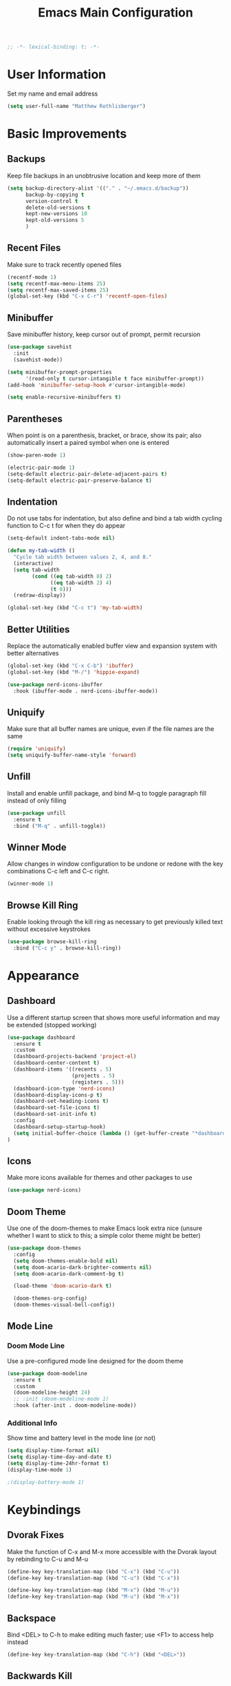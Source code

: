#+TITLE: Emacs Main Configuration
#+STARTUP: overview

#+BEGIN_SRC emacs-lisp
;; -*- lexical-binding: t; -*-
#+END_SRC

* User Information
Set my name and email address

#+BEGIN_SRC emacs-lisp
(setq user-full-name "Matthew Rothlisberger")
#+END_SRC

* Basic Improvements
** Backups
Keep file backups in an unobtrusive location and keep more of them

#+BEGIN_SRC emacs-lisp
(setq backup-directory-alist '(("." . "~/.emacs.d/backup"))
      backup-by-copying t
      version-control t
      delete-old-versions t
      kept-new-versions 10
      kept-old-versions 5
      )
#+END_SRC

** Recent Files
Make sure to track recently opened files

#+BEGIN_SRC emacs-lisp
(recentf-mode 1)
(setq recentf-max-menu-items 25)
(setq recentf-max-saved-items 25)
(global-set-key (kbd "C-x C-r") 'recentf-open-files)
#+END_SRC

** Minibuffer
Save minibuffer history, keep cursor out of prompt, permit recursion

#+BEGIN_SRC emacs-lisp
(use-package savehist
  :init
  (savehist-mode))

(setq minibuffer-prompt-properties
      '(read-only t cursor-intangible t face minibuffer-prompt))
(add-hook 'minibuffer-setup-hook #'cursor-intangible-mode)

(setq enable-recursive-minibuffers t)
#+END_SRC

** Parentheses
When point is on a parenthesis, bracket, or brace, show its pair; also
automatically insert a paired symbol when one is entered

#+BEGIN_SRC emacs-lisp
(show-paren-mode 1)

(electric-pair-mode 1)
(setq-default electric-pair-delete-adjacent-pairs t)
(setq-default electric-pair-preserve-balance t)
#+END_SRC

** Indentation
Do not use tabs for indentation, but also define and bind a tab width
cycling function to C-c t for when they do appear

#+BEGIN_SRC emacs-lisp
(setq-default indent-tabs-mode nil)

(defun my-tab-width ()
  "Cycle tab width between values 2, 4, and 8."
  (interactive)
  (setq tab-width
        (cond ((eq tab-width 8) 2)
              ((eq tab-width 2) 4)
              (t 8)))
  (redraw-display))

(global-set-key (kbd "C-c t") 'my-tab-width)
#+END_SRC

** Better Utilities 
Replace the automatically enabled buffer view and expansion system
with better alternatives

#+BEGIN_SRC emacs-lisp
(global-set-key (kbd "C-x C-b") 'ibuffer)
(global-set-key (kbd "M-/") 'hippie-expand)

(use-package nerd-icons-ibuffer
  :hook (ibuffer-mode . nerd-icons-ibuffer-mode))
#+END_SRC

** Uniquify
Make sure that all buffer names are unique, even if the file names are
the same

#+BEGIN_SRC emacs-lisp
(require 'uniquify)
(setq uniquify-buffer-name-style 'forward)
#+END_SRC

** Unfill
Install and enable unfill package, and bind M-q to toggle paragraph
fill instead of only filling

#+BEGIN_SRC emacs-lisp
(use-package unfill
  :ensure t
  :bind ("M-q" . unfill-toggle))
#+END_SRC

** Winner Mode
Allow changes in window configuration to be undone or redone with the
key combinations C-c left and C-c right.

#+BEGIN_SRC emacs-lisp
(winner-mode 1)
#+END_SRC

** Browse Kill Ring
Enable looking through the kill ring as necessary to get previously
killed text without excessive keystrokes

#+BEGIN_SRC emacs-lisp
(use-package browse-kill-ring
  :bind ("C-c y" . browse-kill-ring))
#+END_SRC

* Appearance
** Dashboard
Use a different startup screen that shows more useful information and
may be extended (stopped working)

#+BEGIN_SRC emacs-lisp
(use-package dashboard
  :ensure t
  :custom
  (dashboard-projects-backend 'project-el)
  (dashboard-center-content t)
  (dashboard-items '((recents . 5)
                     (projects . 5)
                     (registers . 5)))
  (dashboard-icon-type 'nerd-icons)
  (dashboard-display-icons-p t)
  (dashboard-set-heading-icons t)
  (dashboard-set-file-icons t)
  (dashboard-set-init-info t)
  :config
  (dashboard-setup-startup-hook)
  (setq initial-buffer-choice (lambda () (get-buffer-create "*dashboard*")))
)
#+END_SRC

** Icons
Make more icons available for themes and other packages to use

#+BEGIN_SRC emacs-lisp
(use-package nerd-icons)
#+END_SRC

** Doom Theme
Use one of the doom-themes to make Emacs look extra nice (unsure
whether I want to stick to this; a simple color theme might be better)

#+BEGIN_SRC emacs-lisp
(use-package doom-themes
  :config
  (setq doom-themes-enable-bold nil)
  (setq doom-acario-dark-brighter-comments nil)
  (setq doom-acario-dark-comment-bg t)

  (load-theme 'doom-acario-dark t)

  (doom-themes-org-config)
  (doom-themes-visual-bell-config))

#+END_SRC

** Mode Line
*** Doom Mode Line
Use a pre-configured mode line designed for the doom theme

#+BEGIN_SRC emacs-lisp
(use-package doom-modeline
  :ensure t
  :custom
  (doom-modeline-height 24)
  ;; :init (doom-modeline-mode 1)
  :hook (after-init . doom-modeline-mode))
#+END_SRC

*** Additional Info
Show time and battery level in the mode line (or not)

#+BEGIN_SRC emacs-lisp
(setq display-time-format nil)
(setq display-time-day-and-date t)
(setq display-time-24hr-format t)
(display-time-mode 1)

;(display-battery-mode 1)
#+END_SRC

* Keybindings
** Dvorak Fixes
Make the function of C-x and M-x more accessible with the Dvorak
layout by rebinding to C-u and M-u

#+BEGIN_SRC emacs-lisp
(define-key key-translation-map (kbd "C-x") (kbd "C-u"))
(define-key key-translation-map (kbd "C-u") (kbd "C-x"))

(define-key key-translation-map (kbd "M-x") (kbd "M-u"))
(define-key key-translation-map (kbd "M-u") (kbd "M-x"))
#+END_SRC

** Backspace
Bind <DEL> to C-h to make editing much faster; use <F1> to access help
instead

#+BEGIN_SRC emacs-lisp
(define-key key-translation-map (kbd "C-h") (kbd "<DEL>"))
#+END_SRC

** Backwards Kill
Rebind C-w to a function that behaves normally when region is active,
but kills one word backwards otherwise

#+BEGIN_SRC emacs-lisp
(defun kill-region-or-backward-kill-word (&optional arg region)
  "'kill-region' if the region is active, otherwise 'backward-kill-word'"
  (interactive
   (list (prefix-numeric-value current-prefix-arg) (use-region-p)))
  (if region
      (kill-region (region-beginning) (region-end))
    (backward-kill-word arg)))

(global-set-key (kbd "C-w") 'kill-region-or-backward-kill-word)
#+END_SRC

** C-c <char> Bindings
Set my own custom bindings of various Emacs functions to unbound C-c
combinations

#+BEGIN_SRC emacs-lisp
(global-set-key (kbd "C-c d") 'delete-indentation)
(global-set-key (kbd "C-c e") 'enlarge-window)
(global-set-key (kbd "C-c h") 'help)
(global-set-key (kbd "C-c r") 'replace-string)
#+END_SRC

** Drag Stuff
Enable dragging lines and regions around in a file, just like bullet
points in Org mode

#+BEGIN_SRC emacs-lisp
(use-package drag-stuff
  :config
  (drag-stuff-global-mode 1)
  (drag-stuff-define-keys)
  (add-to-list 'drag-stuff-except-modes 'org-mode)
  )
#+END_SRC

** Smart Hungry Delete
Allow me to delete lots of whitespace at once, avoiding repeated
key presses

#+BEGIN_SRC emacs-lisp
(use-package smart-hungry-delete
  :ensure t
  :bind (("<DEL>" . smart-hungry-delete-backward-char)
	 ("C-d" . smart-hungry-delete-forward-char))
  :defer nil ;; dont defer so we can add our functions to hooks 
  :config (smart-hungry-delete-add-default-hooks)
  )
#+END_SRC

* Major Mode Changes
** Grep Mode
Add capability to edit grep buffers

#+BEGIN_SRC emacs-lisp
(use-package wgrep)
#+END_SRC

** Text Mode
Automatically turn on spell check and auto fill in all text and org
mode buffers

#+BEGIN_SRC emacs-lisp
(add-hook 'text-mode-hook 'flyspell-mode)
(add-hook 'text-mode-hook 'turn-on-auto-fill)
#+END_SRC

** Programming Mode
*** Todo Highlight
Make TODO items stand out more

#+BEGIN_SRC emacs-lisp
(use-package hl-todo
  :custom
  (hl-todo-color-background nil)
  (hl-todo-keyword-faces
   '(("TODO" . "#FFA000")
     ("NOTE" . "#70C0F0")))
  :bind (:map hl-todo-mode-map
              ("C-c t p" . hl-todo-previous)
              ("C-c t n" . hl-todo-next)
              ("C-c t o" . hl-todo-occur)
              ("C-c t i" . hl-todo-insert))
  :hook (prog-mode . hl-todo-mode))
#+END_SRC

*** Spell Check
Use flyspell to check spelling in code comments

#+BEGIN_SRC emacs-lisp
(add-hook 'prog-mode-hook 'flyspell-prog-mode)
#+END_SRC

*** Line Numbers
Display line numbers in code buffers

#+BEGIN_SRC emacs-lisp
(add-hook 'prog-mode-hook 'display-line-numbers-mode)
#+END_SRC

*** White Space
Show trailing (unnecessary) white space on all lines where it appears,
but only in programming modes

#+BEGIN_SRC emacs-lisp
(add-hook 'prog-mode-hook (lambda () (setq show-trailing-whitespace t)))
#+END_SRC

** Rust Mode
Add and use the official Rust mode for Emacs, and the Cargo minor mode

#+BEGIN_SRC emacs-lisp
(use-package rust-mode)
(use-package cargo
  :config (add-hook 'rust-mode-hook 'cargo-minor-mode))
#+END_SRC

** C Mode
Set the C tab offset to 4; also define a new C style that fits my
preferences, then set it to the default style

#+BEGIN_SRC emacs-lisp
(setq-default c-basic-offset 4)

(c-add-style "my-style"
             '("gnu"
               (c-basic-offset . 4)     ; Guessed value
               (c-offsets-alist
                (block-close . 0)       ; Guessed value
                (defun-block-intro . +) ; Guessed value
                (defun-close . 0)       ; Guessed value
                (defun-open . 0)        ; Guessed value
                (statement . 0)             ; Guessed value
                (statement-block-intro . +) ; Guessed value
                (substatement . +)      ; Guessed value
                (substatement-open . 0) ; Guessed value
                (topmost-intro . 0)     ; Guessed value
                (access-label . -)
                (annotation-top-cont . 0)
                (annotation-var-cont . +)
                (arglist-close . c-lineup-close-paren)
                (arglist-cont c-lineup-gcc-asm-reg 0)
                (arglist-cont-nonempty . c-lineup-arglist)
                (arglist-intro . c-lineup-arglist-intro-after-paren)
                (block-open . 0)
                (brace-entry-open . 0)
                (brace-list-close . 0)
                (brace-list-entry . c-lineup-under-anchor)
                (brace-list-intro . c-lineup-arglist-intro-after-paren)
                (brace-list-open . +)
                (c . c-lineup-C-comments)
                (case-label . 0)
                (catch-clause . 0)
                (class-close . 0)
                (class-open . 0)
                (comment-intro . c-lineup-comment)
                (composition-close . 0)
                (composition-open . 0)
                (cpp-define-intro c-lineup-cpp-define +)
                (cpp-macro . -1000)
                (cpp-macro-cont . +)
                (do-while-closure . 0)
                (else-clause . 0)
                (extern-lang-close . 0)
                (extern-lang-open . 0)
                (friend . 0)
                (func-decl-cont . +)
                (inclass . +)
                (incomposition . +)
                (inexpr-class . +)
                (inexpr-statement . +)
                (inextern-lang . +)
                (inher-cont . c-lineup-multi-inher)
                (inher-intro . +)
                (inlambda . c-lineup-inexpr-block)
                (inline-close . 0)
                (inline-open . 0)
                (inmodule . +)
                (innamespace . +)
                (knr-argdecl . 0)
                (knr-argdecl-intro . 5)
                (label . 0)
                (lambda-intro-cont . +)
                (member-init-cont . c-lineup-multi-inher)
                (member-init-intro . +)
                (module-close . 0)
                (module-open . 0)
                (namespace-close . 0)
                (namespace-open . 0)
                (objc-method-args-cont . c-lineup-ObjC-method-args)
                (objc-method-call-cont c-lineup-ObjC-method-call-colons c-lineup-ObjC-method-call +)
                (objc-method-intro .
                                   [0])
                (statement-case-intro . +)
                (statement-case-open . +)
                (statement-cont . +)
                (stream-op . c-lineup-streamop)
                (string . -1000)
                (substatement-label . 0)
                (template-args-cont c-lineup-template-args +)
                (topmost-intro-cont first c-lineup-topmost-intro-cont c-lineup-gnu-DEFUN-intro-cont))))

(setq c-default-style "my-style")
#+END_SRC

** GLSL Mode
Add a mode for GLSL shader programs

#+BEGIN_SRC emacs-lisp
(use-package glsl-mode)
#+END_SRC

** Lua Mode
Add and use a Lua mode for Emacs

#+BEGIN_SRC emacs-lisp
(use-package lua-mode)
#+END_SRC

** Elisp Mode
Set eldoc mode, to automatically show brief documentation of elisp
functions at point; also bind M-. in elisp mode to describe the
function at point

#+BEGIN_SRC emacs-lisp
(eldoc-mode 1)

(define-key emacs-lisp-mode-map
  (kbd "M-.") 'find-function-at-point)
#+END_SRC

** SQL Mode
Use sqlup to automatically change SQL keywords to uppercase while
typing, and blacklist any necessary words

#+BEGIN_SRC emacs-lisp
(use-package sqlup-mode
  :config
  (add-hook 'sql-mode-hook 'sqlup-mode)
  (add-hook 'sql-interactive-mode-hook 'sqlup-mode)

  (add-to-list 'sqlup-blacklist "name")
  (add-to-list 'sqlup-blacklist "schema"))
#+END_SRC

** YAML Mode
Add a mode for YAML configuration files, which are used by Jekyll

#+BEGIN_SRC emacs-lisp
(use-package yaml-mode
  :config
  (add-to-list 'auto-mode-alist '("\\.yml\\'" . yaml-mode)))
#+END_SRC

** Ada Mode
Add a mode for Ada source files

#+BEGIN_SRC emacs-lisp
(use-package wisi)
(use-package ada-mode)
#+END_SRC

* Wayfinding
Locate items and execute actions quickly

** Consult
Improve the experience of searching for all kinds of things

#+BEGIN_SRC emacs-lisp
(use-package consult
  :ensure t
  :bind (;; C-c bindings in `mode-specific-map'
         ("C-c M-x" . consult-mode-command)
         ("C-c t" . consult-history)
         ("C-c k" . consult-kmacro)
         ("C-c m" . consult-man)
         ("C-c i" . consult-info)
         ([remap Info-search] . consult-info)
         ;; C-x bindings in `ctl-x-map'
         ("C-x M-:" . consult-complex-command)     ;; orig. repeat-complex-command
         ("C-x b" . consult-buffer)                ;; orig. switch-to-buffer
         ("C-x 4 b" . consult-buffer-other-window) ;; orig. switch-to-buffer-other-window
         ("C-x 5 b" . consult-buffer-other-frame)  ;; orig. switch-to-buffer-other-frame
         ("C-x t b" . consult-buffer-other-tab)    ;; orig. switch-to-buffer-other-tab
         ("C-x r b" . consult-bookmark)            ;; orig. bookmark-jump
         ("C-x p b" . consult-project-buffer)      ;; orig. project-switch-to-buffer
         ;; Custom M-# bindings for fast register access
         ("M-#" . consult-register-load)
         ("M-'" . consult-register-store)          ;; orig. abbrev-prefix-mark (unrelated)
         ("C-M-#" . consult-register)
         ;; Other custom bindings
         ("M-y" . consult-yank-pop)                ;; orig. yank-pop
         ;; M-g bindings in `goto-map'
         ("M-g e" . consult-compile-error)
         ("M-g f" . consult-flycheck)
         ("M-g g" . consult-goto-line)             ;; orig. goto-line
         ("M-g M-g" . consult-goto-line)           ;; orig. goto-line
         ("M-g o" . consult-outline)               ;; Alternative: consult-org-heading
         ("M-g m" . consult-mark)
         ("M-g k" . consult-global-mark)
         ("M-g i" . consult-imenu)
         ("M-g I" . consult-imenu-multi)
         ;; M-s bindings in `search-map'
         ("M-s d" . consult-find)                  ;; Alternative: consult-fd
         ("M-s c" . consult-locate)
         ("M-s g" . consult-grep)
         ("M-s G" . consult-git-grep)
         ("M-s r" . consult-ripgrep)
         ("M-s l" . consult-line)
         ("M-s L" . consult-line-multi)
         ("M-s k" . consult-keep-lines)
         ("M-s u" . consult-focus-lines)
         ;; Isearch integration
         ("M-s e" . consult-isearch-history)
         :map isearch-mode-map
         ("M-e" . consult-isearch-history)         ;; orig. isearch-edit-string
         ("M-s e" . consult-isearch-history)       ;; orig. isearch-edit-string
         ("M-s l" . consult-line)                  ;; needed by consult-line to detect isearch
         ("M-s L" . consult-line-multi)            ;; needed by consult-line to detect isearch
         ;; Minibuffer history
         :map minibuffer-local-map
         ("M-s" . consult-history)                 ;; orig. next-matching-history-element
         ("M-r" . consult-history))                ;; orig. previous-matching-history-element

  :init

  ;; Optionally configure the register formatting. This improves the register
  ;; preview for `consult-register', `consult-register-load',
  ;; `consult-register-store' and the Emacs built-ins.
  (setq register-preview-delay 0.5
        register-preview-function #'consult-register-format)

  ;; Optionally tweak the register preview window.
  ;; This adds thin lines, sorting and hides the mode line of the window.
  (advice-add #'register-preview :override #'consult-register-window)

  ;; Use Consult to select xref locations with preview
  (setq xref-show-xrefs-function #'consult-xref
        xref-show-definitions-function #'consult-xref)

  :config

  ;; Optionally configure preview. The default value
  ;; is 'any, such that any key triggers the preview.
  ;; (setq consult-preview-key 'any)
  ;; (setq consult-preview-key "M-.")
  ;; (setq consult-preview-key '("S-<down>" "S-<up>"))
  ;; For some commands and buffer sources it is useful to configure the
  ;; :preview-key on a per-command basis using the `consult-customize' macro.
  (consult-customize
   consult-theme :preview-key '(:debounce 0.2 any)
   consult-ripgrep consult-git-grep consult-grep
   consult-bookmark consult-recent-file consult-xref
   consult--source-bookmark consult--source-file-register
   consult--source-recent-file consult--source-project-recent-file
   ;; :preview-key "M-."
   :preview-key '(:debounce 0.4 any))

  ;; Optionally configure the narrowing key.
  ;; Both < and C-+ work reasonably well.
  (setq consult-narrow-key "<") ;; "C-+"

  ;; Optionally make narrowing help available in the minibuffer.
  ;; You may want to use `embark-prefix-help-command' or which-key instead.
  ;; (define-key consult-narrow-map (vconcat consult-narrow-key "?") #'consult-narrow-help)
)
#+END_SRC

** Embark
Embark on a journey

#+BEGIN_SRC emacs-lisp
(use-package embark
  :ensure t
  :bind*
  (("C-." . embark-act)
  ("C-;" . embark-dwim)
  ("C-c b" . embark-bindings))
  :init
  :config
  (add-to-list 'display-buffer-alist
               '("\\`\\*Embark Collect \\(Live\\|Completions\\)\\*"
                 nil
                 (window-parameters (mode-line-format . none)))))

(use-package embark-consult
  :ensure t
  :hook
  (embark-collect-mode . consult-preview-at-point-mode))
#+END_SRC

* Completions
** Marginalia
Completion info in the minibuffer

#+BEGIN_SRC emacs-lisp
(use-package marginalia
  ;; Bind `marginalia-cycle' locally in the minibuffer.  To make the binding
  ;; available in the *Completions* buffer, add it to the
  ;; `completion-list-mode-map'.
  :bind (:map minibuffer-local-map
         ("M-A" . marginalia-cycle))
  :init
  (marginalia-mode))
#+END_SRC

** Icons
Add icons to many completion minibuffers

#+BEGIN_SRC emacs-lisp
(use-package nerd-icons-completion
  :after marginalia
  :config
  (nerd-icons-completion-mode)
  (add-hook 'marginalia-mode-hook #'nerd-icons-completion-marginalia-setup))
#+END_SRC

** Cape
Further completion enhancements

#+BEGIN_SRC emacs-lisp
(use-package cape)
#+END_SRC

** Orderless
Fancy completion style

#+BEGIN_SRC emacs-lisp
(use-package orderless
  :demand t
  :config
  (orderless-define-completion-style +orderless-with-initialism
    (orderless-matching-styles '(orderless-initialism orderless-literal orderless-regexp)))
  :custom
  (completion-styles '(orderless basic))
  (completion-category-defaults nil)
  (completion-category-overrides '((file (styles . (partial-completion flex)))
                                   (command (styles +orderless-with-initialism))
                                   (variable (styles +orderless-with-initialism))
                                   (symbol (styles +orderless-with-initialism))))
  (orderless-component-separator #'orderless-escapable-split-on-space))
#+END_SRC

** Vertico
Vertical completion system

#+BEGIN_SRC emacs-lisp
(use-package vertico
  :init
  (vertico-mode))

(use-package vertico-directory
  :after vertico
  :ensure nil
  :bind (:map vertico-map
              ("RET" . vertico-directory-enter)
              ("DEL" . vertico-directory-delete-char)
              ("M-DEL" . vertico-directory-delete-word))
  ;; Tidy shadowed file names
  :hook (rfn-eshadow-update-overlay . vertico-directory-tidy))
#+END_SRC

** Corfu
In-buffer completion package integrated with Emacs facilities

#+BEGIN_SRC emacs-lisp
(use-package corfu
  :custom
  (corfu-cycle t)
  (corfu-auto t)
  (corfu-auto-delay 0.2)
  (corfu-auto-prefix 1)
  :bind
  (:map corfu-map
        ;; ("RET" menu-item "" nil :filter corfu-insert-shell-filter)
        ("RET" . nil)
        ("<remap> <previous-line>" . nil)
        ("<remap> <next-line>" . nil))
  :init
  (global-corfu-mode))

;; (defun corfu-send-shell (&rest _)
;;   "Send completion candidate when inside comint/eshell."
;;   (cond
;;    ((and (derived-mode-p 'eshell-mode) (fboundp 'eshell-send-input))
;;     (eshell-send-input))
;;    ((and (derived-mode-p 'comint-mode) (fboundp 'comint-send-input))
;;     (comint-send-input))))

;; ;; (advice-add #'corfu-insert :after #'corfu-send-shell)

;; (defun corfu-insert-shell-filter (&optional _)
;;   "Insert completion candidate and send when inside comint/eshell."
;;   (when (or (derived-mode-p 'eshell-mode) (derived-mode-p 'comint-mode))
;;     (lambda ()
;;       (interactive)
;;       (corfu-insert)
;;       ;; `corfu-send-shell' was defined above
;;       (corfu-send-shell))))

;; (bind-key "RET" nil corfu-map '(corfu-insert-shell-filter))

(use-package nerd-icons-corfu
  :init
  (add-to-list 'corfu-margin-formatters #'nerd-icons-corfu-formatter))
#+END_SRC

** Ido
System for smart completion of file and buffer names (deprecated)

#+BEGIN_SRC emacs-lisp
;; (use-package ido-completing-read+
;;   :ensure t
;;   :config
;;   (setq ido-enable-flex-matching t)
;;   (setq ido-case-fold t)
;;   (ido-mode 1)
;;   (ido-everywhere 1)
;;   (ido-ubiquitous-mode 1))
#+END_SRC

** Amx
Much improved interface for M-x (deprecated)

#+BEGIN_SRC emacs-lisp
;; (use-package amx
;;   :ensure t
;;   :config
;;   (amx-mode 1))
#+END_SRC

** Company
Provides access to many in-buffer completions (deprecated)

#+BEGIN_SRC emacs-lisp
;; (use-package company
;;   :demand
;;   :bind (:map company-active-map
;;          ("RET" . nil)
;;          ("<return>" . nil)
;;          ("<tab>" . company-complete-selection)
;;          ("TAB" . company-complete-selection)
;;          ("C-n" . nil)
;;          ("C-p" . nil)
;;          ("M-n" . company-select-next)
;;          ("M-p" . company-select-previous))
;;   :bind (:map company-search-map
;;          ("C-n" . nil)
;;          ("C-p" . nil)
;;          ("M-n" . company-select-next)
;;          ("M-p" . company-select-previous))
;;   :init
;;   (setq company-idle-delay 0.3)
;;   (setq company-minimum-prefix-length 1)
;;   (setq company-selection-wrap-around t)
;;   :config
;;   (global-company-mode t))
#+END_SRC

* Navigation
** Ace Window
Set up quicker window switching than normal, for when more than two
are present; also set the face of the selection characters to be much
more visible

#+BEGIN_SRC emacs-lisp
(use-package ace-window
  :bind ("M-o" . ace-window)
  :custom-face
  (aw-leading-char-face ((t (:inherit ace-jump-face-foreground :foreground "yellow"
                                      :weight semi-bold :slant normal :underline nil :height 4.0))))
  :config
  (setq aw-keys '(?a ?h ?t ?s ?p ?k ?g ?r ?w))
  (setq aw-background t))
#+END_SRC

** Deadgrep
Fast text search using the ripgrep utility

#+BEGIN_SRC emacs-lisp
(use-package deadgrep
  :bind ("<f5>" . deadgrep))
#+END_SRC

** Smartparens
Potential for quick parenthesis navigation

#+BEGIN_SRC emacs-lisp
(use-package smartparens)
(require 'smartparens-config)
#+END_SRC

* Org Mode
** Consult Notes
Add most Org notes to consult

#+BEGIN_SRC emacs-lisp
(use-package consult-notes
  :commands (consult-notes
             consult-notes-search-in-all-notes
             consult-notes-org-roam-find-node
             consult-notes-org-roam-find-node-relation)
  :bind
  ("C-c n f" . consult-notes)
  ("C-c n s" . consult-notes-search-in-all-notes)
  :config
  (setq consult-notes-file-dir-sources '(("Org"  ?o  "~/org/")))
  ;; (setq consult-notes-org-headings-files '("~/org/learn.org"))
  ;; (consult-notes-org-headings-mode)
  (consult-notes-org-roam-mode))
#+END_SRC

** Org Roam
Zettelkasten-style notes

#+BEGIN_SRC emacs-lisp
(use-package org-roam
  :bind
  ("C-c c b" . org-roam-buffer-toggle)
  ("C-c c c" . org-roam-capture)
  ("C-c c f" . org-roam-node-find)
  ("C-c c i" . org-roam-node-insert)

  ("C-c w n" . org-roam-dailies-capture-today)
  ("C-c w t" . org-roam-dailies-goto-today)
  ("C-c w b" . org-roam-dailies-goto-previous-note)
  ("C-c w f" . org-roam-dailies-goto-next-note)
  :custom
  (org-roam-directory "~/org/commonplace")
  (org-roam-database-connector 'sqlite-builtin)

  (org-roam-dailies-directory "waste/")
  (org-roam-dailies-capture-templates
   '(("d" "default" entry
      "* %?"
      :target (file+head "%<%Y-%m-%d>.org"
                         "#+TITLE: %<%Y-%m-%d>\n"))))
  )

(org-roam-db-autosync-mode)
#+END_SRC

** Org Journal
Extension specifically for journaling

#+BEGIN_SRC emacs-lisp
(use-package org-journal
  :bind
  ("C-c j n" . org-journal-new-entry)
  :custom
  ;; (org-journal-date-prefix "#+title: ")
  (org-journal-file-type 'weekly)
  (org-journal-file-format "%YW%W.org")
  (org-journal-dir "~/org/journal")
  (org-journal-date-format "%A, %d %B %Y"))
#+END_SRC

** Global Keybindings
Set recommended global keybindings for important org functions

#+BEGIN_SRC emacs-lisp
(global-set-key (kbd "C-c o l") 'org-store-link)
(global-set-key (kbd "C-c o a") 'org-agenda)
(global-set-key (kbd "C-c o c") 'org-capture)
(global-set-key (kbd "C-c o b") 'org-switchb)
#+END_SRC

** Layout Settings
Hide extraneous asterisks and enable pretty indentation for org
buffers

#+BEGIN_SRC emacs-lisp
(setq org-hide-leading-stars t)
(setq org-startup-indented t)
#+END_SRC

** Editing
Try to catch attempted edits to folded subtrees

#+BEGIN_SRC emacs-lisp
(setq org-catch-invisible-edits 'smart)
#+END_SRC

** Logging
Log time of completion for finished to do items

#+BEGIN_SRC emacs-lisp
(setq org-log-done 'time)
#+END_SRC

** Babel
Make sure that source code blocks in org files behave as they are
supposed to

#+BEGIN_SRC emacs-lisp
(setq org-src-fontify-natively t
      org-src-tab-acts-natively t
      org-confirm-babel-evaluate nil
      org-edit-src-content-indentation 0)
#+END_SRC

** Exports
*** Markdown
Require ox-md for Markdown exports from Org files.

Change a function from =ox-md.el= from a complex mess to simply return
true. This causes every headline to be given an anchor link when
exporting to markdown, regardless of whether it is linked to. I did
this to correct an issue where no anchor links are generated when the
table of contents is moved to a new location in the document.

#+BEGIN_SRC emacs-lisp
(require 'ox-md)
(defun org-md--headline-referred-p (headline info) t)
#+END_SRC

*** Hugo
Use ox-hugo to export, from a single org file, many pages of content
for a static site generated by Hugo. This allows me to write my
website pages and my blog in a much cleaner environment than many
separate markdown files.

#+BEGIN_SRC emacs-lisp
(use-package ox-hugo
  :after ox)
#+END_SRC

* Dired
** New Dired Buffers
Kill the current buffer when selecting a new directory to display.

#+BEGIN_SRC emacs-lisp
(setq dired-kill-when-opening-new-dired-buffer t)
#+END_SRC

** Kill Dired Buffers
Define a function to kill every open dired buffer at once; can also be
accomplished in Ibuffer with * / D

#+BEGIN_SRC emacs-lisp
(defun kill-dired-buffers ()
  "Kill all dired buffers."
  (interactive)
  (mapc (lambda (buffer)
    (when (eq 'dired-mode (buffer-local-value 'major-mode buffer))
      (kill-buffer buffer)))
  (buffer-list)))
#+END_SRC

** Icons Support
Use icons for files in dired

#+BEGIN_SRC emacs-lisp
(use-package nerd-icons-dired
  :hook
  (dired-mode . nerd-icons-dired-mode))
#+END_SRC

* Magit
Make sure Magit is installed and set important keybindings, then
install Magit Forge to integrate with GitHub and GitLab; connect SSH
agent to Emacs using keychain.

#+BEGIN_SRC emacs-lisp
(use-package magit
  :ensure t
  :demand t
  :bind (("C-x g" . magit-status)
         ("C-x M-g" . magit-dispatch)))

(use-package forge
  :after magit)

(use-package consult-git-log-grep
  :custom
  (consult-git-log-grep-open-function #'magit-show-commit))

(use-package keychain-environment)
(keychain-refresh-environment)
#+END_SRC

* Completions
** Ido
System for smart completion of file and buffer names
Make sure full ido functionality is installed, configure it, and turn
it on

#+BEGIN_SRC emacs-lisp
(use-package ido-completing-read+
  :ensure t
  :config
  (setq ido-enable-flex-matching t)
  (ido-mode 1)
  (ido-everywhere 1)
  (ido-ubiquitous-mode 1))
#+END_SRC

** Amx
Much improved interface for M-x
Ensure installation and enable

#+BEGIN_SRC emacs-lisp
(use-package amx
  :ensure t
  :config
  (amx-mode 1))
#+END_SRC

** Consult Flycheck
Add flycheck error navigation to consult

#+BEGIN_SRC emacs-lisp
(use-package consult-flycheck)
#+END_SRC

* LSP Mode
Use Language Server Protocol to get additional insight into code
written by myself and others

#+BEGIN_SRC emacs-lisp
(setq lsp-keymap-prefix "C-c s")
(setq lsp-rust-server 'rust-analyzer)

(use-package lsp-mode
  :custom
  (lsp-enable-snippet nil)
  (lsp-completion-provider :none)
  :init
  (defun my/orderless-dispatch-flex-first (_pattern index _total)
    (and (eq index 0) 'orderless-flex))
  (defun my/lsp-mode-setup-completion ()
    (setf (alist-get 'styles (alist-get 'lsp-capf completion-category-defaults))
          '(orderless))
    (add-hook 'orderless-style-dispatchers #'my/orderless-dispatch-flex-first nil 'local)
    (setq-local completion-at-point-functions (list (cape-capf-buster #'lsp-completion-at-point))))
  :hook
  (rust-mode . lsp)
  (lsp-mode . lsp-enable-which-key-integration)
  (lsp-completion-mode . my/lsp-mode-setup-completion)
  :commands lsp)

(use-package lsp-ui :commands lsp-ui-mode)
#+END_SRC

* Email
** org-mime
Allows emails with org components to be converted to html

#+BEGIN_SRC emacs-lisp
(use-package org-mime)
#+END_SRC

** mu4e
Full email client in emacs; must be installed on system level

#+BEGIN_SRC emacs-lisp
(add-to-list 'load-path "/usr/share/emacs/site-lisp/mu4e/")
(require 'mu4e)

(setq mail-user-agent 'mu4e-user-agent)
(setq mu4e-maildir (expand-file-name "~/Maildir"))

; get mail
(setq mu4e-get-mail-command "offlineimap -o"
  ;; mu4e-html2text-command "w3m -T text/html" ;;using the default mu4e-shr2text
  mu4e-view-prefer-html t
  mu4e-update-interval 180
  mu4e-headers-auto-update t
  mu4e-compose-signature-auto-include nil
  mu4e-compose-format-flowed t)

;; to view selected message in the browser, no signin, just html mail
(add-to-list 'mu4e-view-actions
  '("ViewInBrowser" . mu4e-action-view-in-browser) t)

;; enable inline images
(setq mu4e-view-show-images t)
;; use imagemagick, if available
(when (fboundp 'imagemagick-register-types)
  (imagemagick-register-types))

;; every new email composition gets its own frame!
;(setq mu4e-compose-in-new-frame t)

;; don't save message to Sent Messages, IMAP takes care of this
(setq mu4e-sent-messages-behavior 'delete)

(add-hook 'mu4e-view-mode-hook #'visual-line-mode)

;; <tab> to navigate to links, <RET> to open them in browser
(add-hook 'mu4e-view-mode-hook
  (lambda()
;; try to emulate some of the eww key-bindings
(local-set-key (kbd "<RET>") 'mu4e~view-browse-url-from-binding)
(local-set-key (kbd "<tab>") 'shr-next-link)
(local-set-key (kbd "<backtab>") 'shr-previous-link)))

;; from https://www.reddit.com/r/emacs/comments/bfsck6/mu4e_for_dummies/elgoumx
(add-hook 'mu4e-headers-mode-hook
      (defun my/mu4e-change-headers ()
    (interactive)
    (setq mu4e-headers-fields
          `((:human-date . 25) ;; alternatively, use :date
        (:flags . 6)
        (:from . 22)
        (:thread-subject . ,(- (window-body-width) 70)) ;; alternatively, use :subject
        (:size . 7)))))

;; if you use date instead of human-date in the above, use this setting
;; give me ISO(ish) format date-time stamps in the header list
(setq mu4e-headers-date-format "%Y-%m-%d %H:%M")

;; spell check
(add-hook 'mu4e-compose-mode-hook
    (defun my-do-compose-stuff ()
       "My settings for message composition."
       (visual-line-mode)
       (org-mu4e-compose-org-mode)
           (use-hard-newlines -1)
       (flyspell-mode)))

(require 'smtpmail)

;;rename files when moving
;;NEEDED FOR MBSYNC
(setq mu4e-change-filenames-when-moving t)

;;set up queue for offline email
;;use mu mkdir  ~/Maildir/acc/queue to set up first
(setq smtpmail-queue-mail nil)  ;; start in normal mode

;;from the info manual
(setq mu4e-attachment-dir  "~/Downloads")

(setq message-kill-buffer-on-exit t)
(setq mu4e-compose-dont-reply-to-self t)

;; (require 'org-mu4e)

;; convert org mode to HTML automatically
(setq org-mu4e-convert-to-html t)

;;from vxlabs config
;; show full addresses in view message (instead of just names)
;; toggle per name with M-RET
(setq mu4e-view-show-addresses 't)

;; don't ask when quitting
(setq mu4e-confirm-quit nil)

;; mu4e-context
(setq mu4e-context-policy 'pick-first)
(setq mu4e-compose-context-policy 'always-ask)
(setq mu4e-contexts
  (list
   (make-mu4e-context
    :name "main" ;;for example-gmail
    :enter-func (lambda () (mu4e-message "Entering context main"))
    :leave-func (lambda () (mu4e-message "Leaving context main"))
    :match-func (lambda (msg)
          (when msg
        (mu4e-message-contact-field-matches
         msg '(:from :to :cc :bcc) "example@gmail.com")))
    :vars '((user-mail-address . "example@gmail.com")
        (user-full-name . "Matthew Rothlisberger")
        (mu4e-sent-folder . "/example-gmail/[example].Sent Mail")
        (mu4e-drafts-folder . "/example-gmail/[example].drafts")
        (mu4e-trash-folder . "/example-gmail/[example].Trash")
        (mu4e-compose-signature . (concat "Matthew Rothlisberger\n" "\n"))
        (mu4e-compose-format-flowed . t)
        (smtpmail-queue-dir . "~/Maildir/example-gmail/queue/cur")
        (message-send-mail-function . smtpmail-send-it)
        (smtpmail-smtp-user . "example")
        (smtpmail-starttls-credentials . (("smtp.gmail.com" 587 nil nil)))
        (smtpmail-auth-credentials . (expand-file-name "~/.authinfo"))
        (smtpmail-default-smtp-server . "smtp.gmail.com")
        (smtpmail-smtp-server . "smtp.gmail.com")
        (smtpmail-smtp-service . 587)
        (smtpmail-debug-info . t)
        (smtpmail-debug-verbose . t)
        (mu4e-maildir-shortcuts . ( ("/example-gmail/INBOX"            . ?i)
                    ("/example-gmail/[example].Sent Mail" . ?s)
                    ("/example-gmail/[example].Trash"       . ?t)
                    ("/example-gmail/[example].All Mail"  . ?a)
                    ("/example-gmail/[example].Starred"   . ?r)
                    ("/example-gmail/[example].drafts"    . ?d)
                    ))))))
#+END_SRC

* Miscellaneous
** Which Key
When a key sequence is in progress, after a short delay, display
possible next keystrokes and the functions they invoke

#+BEGIN_SRC emacs-lisp
(use-package which-key
  :custom
  (which-key-idle-delay 0.3)
  :config
  (which-key-mode))
#+END_SRC

** Speed Type
Allow me to run a typing test inside Emacs

#+BEGIN_SRC emacs-lisp
(use-package speed-type)
#+END_SRC

** Ledger Mode
Double entry accounting

#+BEGIN_SRC emacs-lisp
(use-package ledger-mode)
#+END_SRC
